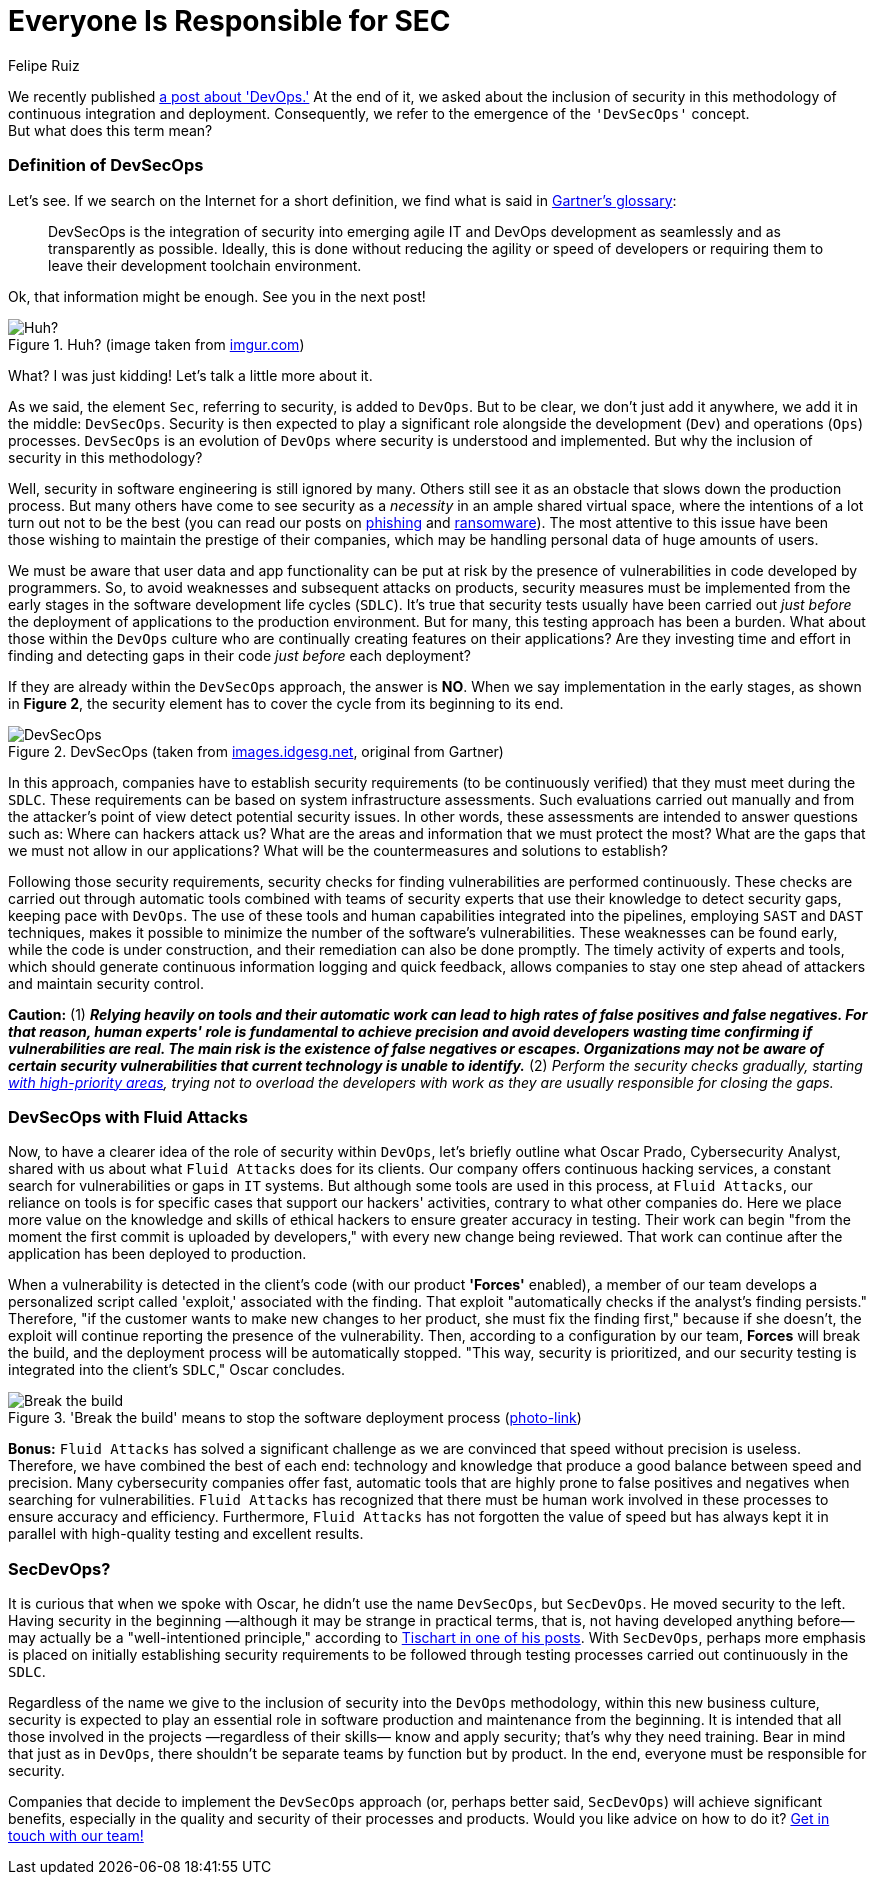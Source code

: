 :slug: devsecops-concept/
:date: 2020-05-14
:subtitle: An overview of DevSecOps, better SecDevOps
:category: philosophy
:tags: security, devops, software, information, web, cloud
:image: cover.png
:alt: Photo by Sebastian Pena Lambarri on Unsplash
:description: Through this blog post, you will know what DevSecOps is, how it applies, and why it is recommended for IT companies.
:keywords: Security, DevOps, DevSecOps, SecDevOps, Software, Information, Web, Cloud, Ethical Hacking, Pentesting
:author: Felipe Ruiz
:writer: fruiz
:name: Felipe Ruiz
:about1: Technical writer
:source: https://unsplash.com/photos/YV593oyMKmo

= Everyone Is Responsible for SEC

We recently published [inner]#link:../devops-concept/[a post about 'DevOps.']#
At the end of it, we asked about the inclusion of security
in this methodology of continuous integration and deployment.
Consequently, we refer to the emergence of the `'DevSecOps'` concept. +
But what does this term mean?

=== Definition of DevSecOps

Let's see. If we search on the Internet for a short definition,
we find what is said in link:https://www.gartner.com/en/information-technology/glossary/devsecops[Gartner's glossary]:

[quote]
DevSecOps is the integration of security
into emerging agile IT and DevOps development
as seamlessly and as transparently as possible.
Ideally, this is done without reducing the agility or speed of developers
or requiring them to leave their development toolchain environment.

Ok, that information might be enough. See you in the next post!

.Huh? (image taken from link:https://i.imgur.com/YezxAlA.png[imgur.com])
image::ah.png[Huh?]

What? I was just kidding! Let's talk a little more about it.

As we said, the element `Sec`, referring to security, is added to `DevOps`.
But to be clear, we don't just add it anywhere,
we add it in the middle: `DevSecOps`.
Security is then expected to play a significant role
alongside the development (`Dev`) and operations (`Ops`) processes.
`DevSecOps` is an evolution of `DevOps`
where security is understood and implemented.
But why the inclusion of security in this methodology?

Well, security in software engineering is still ignored by many.
Others still see it as an obstacle that slows down the production process.
But many others have come to see security as a _necessity_
in an ample shared virtual space,
where the intentions of a lot turn out not to be the best
(you can read our posts on [inner]#link:../phishing/[phishing]# and [inner]#link:../ransomware/[ransomware]#).
The most attentive to this issue
have been those wishing to maintain the prestige of their companies,
which may be handling personal data of huge amounts of users.

We must be aware that user data and app functionality
can be put at risk by the presence of vulnerabilities
in code developed by programmers.
So, to avoid weaknesses and subsequent attacks on products,
security measures must be implemented from the early stages
in the software development life cycles (`SDLC`).
It's true that security tests usually have been carried out
_just before_ the deployment of applications to the production environment.
But for many, this testing approach has been a burden.
What about those within the `DevOps` culture
who are continually creating features on their applications?
Are they investing time and effort in finding and detecting gaps in their code
_just before_ each deployment?

If they are already within the `DevSecOps` approach, the answer is *NO*.
When we say implementation in the early stages, as shown in *Figure 2*,
the security element has to cover the cycle from its beginning to its end.

.DevSecOps (taken from link:https://images.idgesg.net/images/article/2018/01/devsecops-gartner-image-100745815-orig.jpg[images.idgesg.net], original from Gartner)
image::devsecops.png[DevSecOps]

In this approach, companies have to establish security requirements
(to be continuously verified)
that they must meet during the `SDLC`.
These requirements can be based on system infrastructure assessments.
Such evaluations carried out manually and from the attacker's point of view
detect potential security issues.
In other words, these assessments are intended to answer questions such as:
Where can hackers attack us?
What are the areas and information that we must protect the most?
What are the gaps that we must not allow in our applications?
What will be the countermeasures and solutions to establish?

Following those security requirements,
security checks for finding vulnerabilities are performed continuously.
These checks are carried out through automatic tools
combined with teams of security experts
that use their knowledge to detect security gaps,
keeping pace with `DevOps`.
The use of these tools and human capabilities integrated into the pipelines,
employing `SAST` and `DAST` techniques,
makes it possible to minimize the number of the software's vulnerabilities.
These weaknesses can be found early, while the code is under construction,
and their remediation can also be done promptly.
The timely activity of experts and tools,
which should generate continuous information logging and quick feedback,
allows companies to stay one step ahead of attackers
and maintain security control.

*Caution:* (1) *_Relying heavily on tools and their automatic work
can lead to high rates of false positives and false negatives.
For that reason, human experts' role is fundamental to achieve precision
and avoid developers wasting time confirming if vulnerabilities are real.
The main risk is the existence of false negatives or escapes.
Organizations may not be aware of certain security vulnerabilities
that current technology is unable to identify._*
(2) _Perform the security checks gradually,
starting link:https://medium.com/hackernoon/the-future-of-security-is-devsecops-9166db1d8a03[with high-priority areas],
trying not to overload the developers with work
as they are usually responsible for closing the gaps._

=== DevSecOps with Fluid Attacks

Now, to have a clearer idea of the role of security within `DevOps`,
let's briefly outline what Oscar Prado, Cybersecurity Analyst,
shared with us about what `Fluid Attacks` does for its clients.
Our company offers continuous hacking services,
a constant search for vulnerabilities or gaps in `IT` systems.
But although some tools are used in this process,
at `Fluid Attacks`, our reliance on tools is for specific cases
that support our hackers' activities,
contrary to what other companies do.
Here we place more value on the knowledge and skills of ethical hackers
to ensure greater accuracy in testing.
Their work can begin
"from the moment the first commit is uploaded by developers,"
with every new change being reviewed.
That work can continue after the application has been deployed to production.

When a vulnerability is detected in the client's code
(with our product *'Forces'* enabled),
a member of our team develops a personalized script called 'exploit,'
associated with the finding.
That exploit "automatically checks if the analyst's finding persists."
Therefore, "if the customer wants to make new changes to her product,
she must fix the finding first," because if she doesn't,
the exploit will continue reporting the presence of the vulnerability.
Then, according to a configuration by our team, *Forces* will break the build,
and the deployment process will be automatically stopped.
"This way, security is prioritized, and our security testing
is integrated into the client's `SDLC`," Oscar concludes.

.'Break the build' means to stop the software deployment process (link:https://www.citymetric.com/sites/default/files/article_2015/01/149818154.jpg[photo-link])
image::build.png[Break the build]

*Bonus:* `Fluid Attacks` has solved a significant challenge
as we are convinced that speed without precision is useless.
Therefore, we have combined the best of each end:
technology and knowledge that produce a good balance
between speed and precision.
Many cybersecurity companies offer fast, automatic tools
that are highly prone to false positives and negatives
when searching for vulnerabilities.
`Fluid Attacks` has recognized that
there must be human work involved in these processes
to ensure accuracy and efficiency.
Furthermore, `Fluid Attacks` has not forgotten the value of speed
but has always kept it in parallel
with high-quality testing and excellent results.

=== SecDevOps?

It is curious that when we spoke with Oscar,
he didn't use the name `DevSecOps`, but `SecDevOps`.
He moved security to the left.
Having security in the beginning
—although it may be strange in practical terms,
that is, not having developed anything before—
may actually be a "well-intentioned principle,"
according to link:https://www.csoonline.com/article/3132078/devopssec-secdevops-devsecops-whats-in-a-name.html[Tischart in one of his posts].
With `SecDevOps`, perhaps more emphasis is placed on
initially establishing security requirements
to be followed through testing processes
carried out continuously in the `SDLC`.

Regardless of the name we give
to the inclusion of security into the `DevOps` methodology,
within this new business culture,
security is expected to play an essential role
in software production and maintenance from the beginning.
It is intended that all those involved in the projects
—regardless of their skills—
know and apply security; that's why they need training.
Bear in mind that just as in `DevOps`,
there shouldn't be separate teams by function but by product.
In the end, everyone must be responsible for security.

Companies that decide to implement the `DevSecOps` approach
(or, perhaps better said, `SecDevOps`) will achieve significant benefits,
especially in the quality and security of their processes and products.
Would you like advice on how to do it? [inner]#link:../../contact-us/[Get in touch with our team!]#
